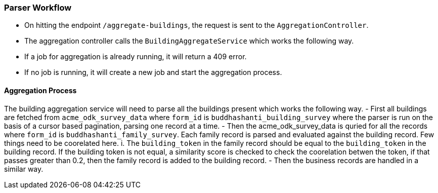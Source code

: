 === Parser Workflow

- On hitting the endpoint `/aggregate-buildings`, the request is sent to the `AggregationController`.
- The aggregation controller calls the `BuildingAggregateService` which works the following way.
- If a job for aggregation is already running, it will return a 409 error.
- If no job is running, it will create a new job and start the aggregation process.

==== Aggregation Process

The building aggregation service will need to parse all the buildings present which works the following way.
- First all buildings are fetched from `acme_odk_survey_data` where `form_id` is `buddhashanti_building_survey` where the parser is run on the basis of a cursor based pagination, parsing one record at a time.
- Then the acme_odk_survey_data is quried for all the records where `form_id` is `buddhashanti_family_survey`. Each family record is parsed and evaluated against the building record. Few things need to be coorelated here.
 i. The `building_token` in the family record should be equal to the `building_token` in the building record. If the building token is not equal, a similarity score is checked to check the coorelation betwen the token, if that passes greater than 0.2, then the family record is added to the building record.
- Then the business records are handled in a similar way.